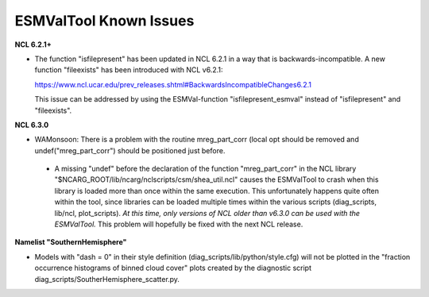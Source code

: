 ESMValTool Known Issues
***********************

**NCL 6.2.1+**

* The function "isfilepresent" has been updated in NCL 6.2.1 in a way that is backwards-incompatible. A new function "fileexists" has been introduced with NCL v6.2.1:

  https://www.ncl.ucar.edu/prev_releases.shtml#BackwardsIncompatibleChanges6.2.1 

  This issue can be addressed by using the ESMVal-function "isfilepresent_esmval" instead of "isfilepresent" and "fileexists".

**NCL 6.3.0**

* WAMonsoon: There is a problem with the routine mreg_part_corr (local opt should be removed and undef("mreg_part_corr") should be positioned just before.
 * A missing "undef" before the declaration of the function "mreg_part_corr" in the NCL library "$NCARG_ROOT/lib/ncarg/nclscripts/csm/shea_util.ncl" causes the ESMValTool to crash when this library is loaded more than once within the same execution. This unfortunately happens quite often within the tool, since libraries can be loaded multiple times within the various scripts (diag_scripts, lib/ncl, plot_scripts). *At this time, only versions of NCL older than v6.3.0 can be used with the ESMValTool.* This problem will hopefully be fixed with the next NCL release.

**Namelist "SouthernHemisphere"**

* Models with "dash = 0" in their style definition (diag_scripts/lib/python/style.cfg) will not be plotted in the "fraction occurrence histograms of binned cloud cover" plots created by the diagnostic script diag_scripts/SoutherHemisphere_scatter.py.

